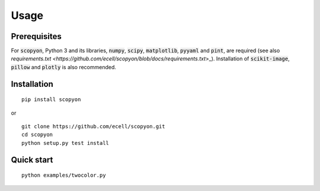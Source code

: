===============
Usage
===============

**************
Prerequisites
**************

For :code:`scopyon`, Python 3 and its libraries, :code:`numpy`, :code:`scipy`, :code:`matplotlib`, :code:`pyyaml` and :code:`pint`, are required (see also `requirements.txt <https://github.com/ecell/scopyon/blob/docs/requirements.txt`>_). Installation of :code:`scikit-image`, :code:`pillow` and :code:`plotly` is also recommended.

**************
Installation
**************

::

    pip install scopyon

or

::

    git clone https://github.com/ecell/scopyon.git
    cd scopyon
    python setup.py test install

**************
Quick start
**************

::

    python examples/twocolor.py

.. image:: https://github.com/ecell/scopyon/raw/master/examples/twocolor_000.png
    :alt: TIRF Image

